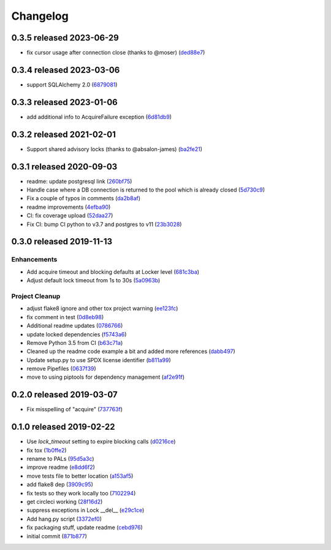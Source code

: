 Changelog
=========

0.3.5 released 2023-06-29
-------------------------

- fix cursor usage after connection close (thanks to @moser) (ded88e7_)

.. _ded88e7: https://github.com/level12/pals/commit/ded88e7


0.3.4 released 2023-03-06
-------------------------

- support SQLAlchemy 2.0 (6879081_)

.. _6879081: https://github.com/level12/pals/commit/6879081


0.3.3 released 2023-01-06
-------------------------

- add additional info to AcquireFailure exception (6d81db9_)

.. _6d81db9: https://github.com/level12/pals/commit/6d81db9


0.3.2 released 2021-02-01
-------------------------

- Support shared advisory locks (thanks to @absalon-james) (ba2fe21_)

.. _ba2fe21: https://github.com/level12/pals/commit/ba2fe21


0.3.1 released 2020-09-03
-------------------------

- readme: update postgresql link (260bf75_)
- Handle case where a DB connection is returned to the pool which is already closed (5d730c9_)
- Fix a couple of typos in comments (da2b8af_)
- readme improvements (4efba90_)
- CI: fix coverage upload (52daa27_)
- Fix CI: bump CI python to v3.7 and postgres to v11 (23b3028_)

.. _260bf75: https://github.com/level12/pals/commit/260bf75
.. _5d730c9: https://github.com/level12/pals/commit/5d730c9
.. _da2b8af: https://github.com/level12/pals/commit/da2b8af
.. _4efba90: https://github.com/level12/pals/commit/4efba90
.. _52daa27: https://github.com/level12/pals/commit/52daa27
.. _23b3028: https://github.com/level12/pals/commit/23b3028


0.3.0 released 2019-11-13
-------------------------

Enhancements
~~~~~~~~~~~~

- Add acquire timeout and blocking defaults at Locker level (681c3ba_)
- Adjust default lock timeout from 1s to 30s (5a0963b_)

Project Cleanup
~~~~~~~~~~~~~~~

- adjust flake8 ignore and other tox project warning (ee123fc_)
- fix comment in test (0d8eb98_)
- Additional readme updates (0786766_)
- update locked dependencies (f5743a6_)
- Remove Python 3.5 from CI (b63c71a_)
- Cleaned up the readme code example a bit and added more references (dabb497_)
- Update setup.py to use SPDX license identifier (b811a99_)
- remove Pipefiles (0637f39_)
- move to using piptools for dependency management (af2e91f_)

.. _ee123fc: https://github.com/level12/pals/commit/ee123fc
.. _681c3ba: https://github.com/level12/pals/commit/681c3ba
.. _5a0963b: https://github.com/level12/pals/commit/5a0963b
.. _0d8eb98: https://github.com/level12/pals/commit/0d8eb98
.. _0786766: https://github.com/level12/pals/commit/0786766
.. _f5743a6: https://github.com/level12/pals/commit/f5743a6
.. _b63c71a: https://github.com/level12/pals/commit/b63c71a
.. _dabb497: https://github.com/level12/pals/commit/dabb497
.. _b811a99: https://github.com/level12/pals/commit/b811a99
.. _0637f39: https://github.com/level12/pals/commit/0637f39
.. _af2e91f: https://github.com/level12/pals/commit/af2e91f


0.2.0 released 2019-03-07
-------------------------

- Fix misspelling of "acquire" (737763f_)

.. _737763f: https://github.com/level12/pals/commit/737763f


0.1.0 released 2019-02-22
-------------------------

- Use `lock_timeout` setting to expire blocking calls (d0216ce_)
- fix tox (1b0ffe2_)
- rename to PALs (95d5a3c_)
- improve readme (e8dd6f2_)
- move tests file to better location (a153af5_)
- add flake8 dep (3909c95_)
- fix tests so they work locally too (7102294_)
- get circleci working (28f16d2_)
- suppress exceptions in Lock __del__ (e29c1ce_)
- Add hang.py script (3372ef0_)
- fix packaging stuff, update readme (cebd976_)
- initial commit (871b877_)

.. _d0216ce: https://github.com/level12/pals/commit/d0216ce
.. _1b0ffe2: https://github.com/level12/pals/commit/1b0ffe2
.. _95d5a3c: https://github.com/level12/pals/commit/95d5a3c
.. _e8dd6f2: https://github.com/level12/pals/commit/e8dd6f2
.. _a153af5: https://github.com/level12/pals/commit/a153af5
.. _3909c95: https://github.com/level12/pals/commit/3909c95
.. _7102294: https://github.com/level12/pals/commit/7102294
.. _28f16d2: https://github.com/level12/pals/commit/28f16d2
.. _e29c1ce: https://github.com/level12/pals/commit/e29c1ce
.. _3372ef0: https://github.com/level12/pals/commit/3372ef0
.. _cebd976: https://github.com/level12/pals/commit/cebd976
.. _871b877: https://github.com/level12/pals/commit/871b877

